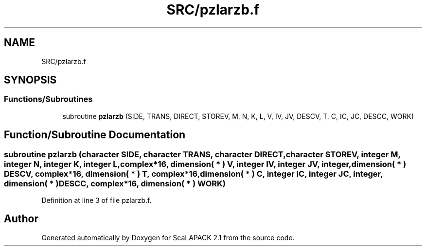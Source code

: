.TH "SRC/pzlarzb.f" 3 "Sat Nov 16 2019" "Version 2.1" "ScaLAPACK 2.1" \" -*- nroff -*-
.ad l
.nh
.SH NAME
SRC/pzlarzb.f
.SH SYNOPSIS
.br
.PP
.SS "Functions/Subroutines"

.in +1c
.ti -1c
.RI "subroutine \fBpzlarzb\fP (SIDE, TRANS, DIRECT, STOREV, M, N, K, L, V, IV, JV, DESCV, T, C, IC, JC, DESCC, WORK)"
.br
.in -1c
.SH "Function/Subroutine Documentation"
.PP 
.SS "subroutine pzlarzb (character SIDE, character TRANS, character DIRECT, character STOREV, integer M, integer N, integer K, integer L, \fBcomplex\fP*16, dimension( * ) V, integer IV, integer JV, integer, dimension( * ) DESCV, \fBcomplex\fP*16, dimension( * ) T, \fBcomplex\fP*16, dimension( * ) C, integer IC, integer JC, integer, dimension( * ) DESCC, \fBcomplex\fP*16, dimension( * ) WORK)"

.PP
Definition at line 3 of file pzlarzb\&.f\&.
.SH "Author"
.PP 
Generated automatically by Doxygen for ScaLAPACK 2\&.1 from the source code\&.
